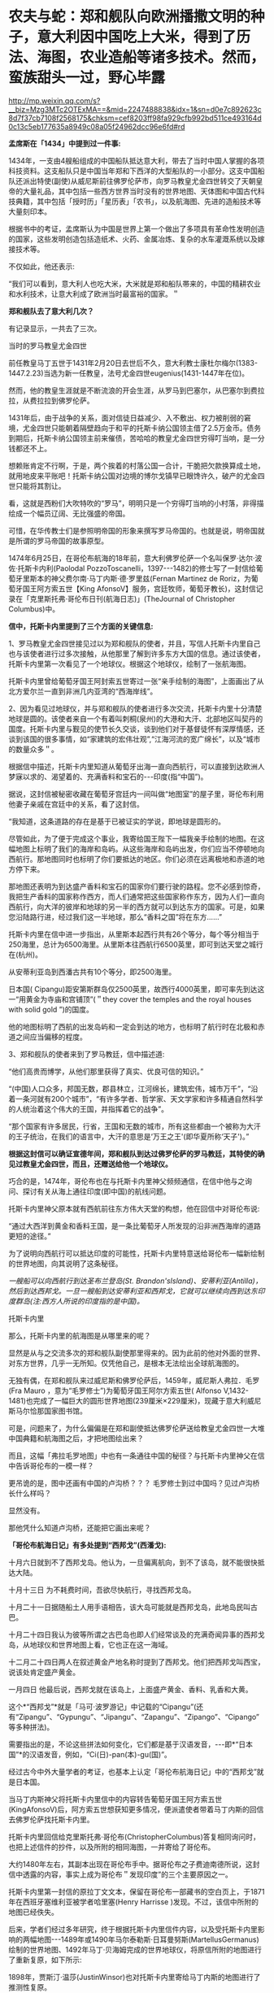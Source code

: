 * 农夫与蛇：郑和舰队向欧洲播撒文明的种子，意大利因中国吃上大米，得到了历法、海图，农业造船等诸多技术。然而，蛮族甜头一过，野心毕露


http://mp.weixin.qq.com/s?__biz=Mzg3MTc2OTExMA==&mid=2247488838&idx=1&sn=d0e7c892623c8d7f37cb7108f2568175&chksm=cef8203ff98fa929cfb992bd511ce493164d0c13c5eb177635a8949c08a05f24962dcc96e6fd#rd


*孟席斯在「1434」中提到过一件事:*

1434年，一支由4艘船组成的中国船队抵达意大利，带去了当时中国人掌握的各项科技资料。这支船队只是中国当年郑和下西洋的大型船队的一小部分。这支中国船队还派出特使(副使)从威尼斯前往佛罗伦萨市，向罗马教皇尤金四世转交了天朝皇帝的大量礼品，其中包括一些西方世界当时没有的世界地图、天体图和中国古代科技典籍，其中包括「授时历」「星历表」「农书」，以及航海图、先进的造船技术等大量刻印本。

根据书中的考证，孟席斯认为中国是世界上第一个做出了多项具有革命性发明创造的国家，这些发明创造包括造纸术、火药、金属冶炼、复杂的水车灌溉系统以及嫁接技术等。

不仅如此，他还表示:

“我们可以看到，意大利人也吃大米，大米就是郑和船队帯来的，中国的精耕农业和水利技术，让意大利成了欧洲当时最富裕的国家。＂

*郑和舰队去了意大利几次？*

有记录显示，一共去了三次。

当时的罗马教皇尤金四世

[[./img/118-1.jpeg]]

前任教皇马丁五世于1431年2月20日去世后不久，意大利教士康杜尔梅尔(1383-1447.2.23)当选为新一任教皇，法号尤金四世eugenius(1431-1447年在位)。

然而，他的教皇生涯就是不断流浪的开会生涯，从罗马到巴塞尔，从巴塞尔到费拉拉，从费拉拉到佛罗伦萨。

1431年后，由于战争的关系，面对信徒日益减少、入不敷出、权力被削弱的窘境，尤金四世只能朝着隔壁趋向于和平的托斯卡纳公国领主借了2.5万金币。债务到期后，托斯卡纳公国领主前来催债，苦哈哈的教皇尤金四世穷得叮当响，是一分钱都还不上。

想赖账肯定不行啊，于是，两个挨着的村落公国一合计，干脆把欠款换算成土地，就用地皮来平账吧！托斯卡纳公国对边境的博尔戈镇早已眼馋许久，破产的尤金四世只能将其割让。

看，这就是西粉们大吹特吹的“罗马”，明明只是一个穷得叮当响的小村落，非得描绘成一个幅员辽阔、无比强盛的帝国。

[[./img/118-2.jpeg]]

可惜，在华传教士们是参照明帝国的形象来撰写罗马帝国的。也就是说，明帝国就是所谓的罗马帝国的故事原型。

1474年6月25日，在哥伦布航海的18年前，意大利佛罗伦萨一个名叫保罗·达尔·波佐·托斯卡内利(Paolodal PozzoToscanelli，1397-﻿-﻿-1482)的修士写了一封信给葡萄牙里斯本的神父费尔南·马丁内斯·德·罗里兹(Fernan Martinez de Roriz，为葡萄牙国王阿方索五世【King AfonsoV】服务，宫廷牧师，葡萄牙教长)，这封信记录在「克里斯托弗·哥伦布日刊(航海日志)」(TheJournal of Christopher Columbus)中。

[[./img/118-3.jpeg]]

*信中，托斯卡内里提到了三个方面的关键信息:*

1、罗马教皇尤金四世接见过以为郑和舰队的使者，并且，写信人托斯卡内里自己也与该使者进行过多次接触，从他那里了解到许多东方大国的信息。通过该使者，托斯卡内里第一次看见了一个地球仪。根据这个地球仪，绘制了一张航海图。

托斯卡内里曾给葡萄牙国王阿封索五世寄过一张“亲手绘制的海图”，上面画出了从北方爱尔兰一直到非洲几内亚湾的“西海岸线”。

2、因为看见过地球仪，并与郑和舰队的使者进行多次交流，托斯卡内里十分清楚地球是圆的。该使者来自一个有着叫刺桐(泉州)的大港和大汗、北部地区叫契丹的国度。托斯卡内里与觐见的使节长久交谈，谈到他们对于基督徒怀有深厚情感，还谈到该国的很多事情，如“家建筑的宏伟壮观”,“江海河流的宽广绵长”，以及“城市的数量众多＂。

根据信中描述，托斯卡内里知道从葡萄牙出海一直向西航行，可以直接到达欧洲人梦寐以求的、渴望着的、充满香料和宝石的-﻿-﻿-印度(指“中国”)。

据说，这封信被秘密收藏在葡萄牙宫廷内一间叫做“地图室”的屋子里，哥伦布利用他妻子亲戚在宫廷中的关系，看了这封信。

“我知道，这条道路的存在是基于已被证实的学说，即地球是圆形的。

尽管如此，为了便于完成这个事业，我寄给国王陛下一幅我亲手绘制的地图。在这幅地图上标明了我们的海岸和岛屿。从这些海岸和岛屿出发，你们应当不停顿地向西航行。那地图同时也标明了你们要抵达的地区。你们必须在远离极地和赤道的地方停下来。

那地图还表明为到达盛产香料和宝石的国家你们要行驶的路程。您不必感到惊奇，我把生产香料的国家称作西方，而人们通常把这些国家称作东方，因为人们一直向西航行，向大洋的彼岸和地球的另一半的西方就可以到达东方的国家。可是，如果您沿陆路行进，经过我们这一半地球，那么“香料之国”将在东方......”

托斯卡内里在信中进一步指出，从里斯本起西行共有26个等分，每个等分相当于250海里，总计为6500海里。从里斯本往西航行6500英里，即可到达天堂之城行在(杭州)。

从安蒂利亚岛到西潘古共有10个等分，即2500海里。

日本国( Cipangu)距安第斯群岛仅2500英里，故西行4000英里，即可率先到达这一“用黄金为寺庙和宫铺顶”(＂they cover the temples and the royal houses with solid gold ”)的国度。

他的地图标明了西航的出发岛屿和一定会到达的地方，也标明了航行时在北极和赤道之间应当偏移的程度。

[[./img/118-4.jpeg]]

[[./img/118-5.jpeg]]

[[./img/118-6.jpeg]]

3、郑和舰队的使者来到了罗马教廷，信中描述道:

“他们高贵而博学，从他们那里获得了真实、优良可信的知识。”

“(中国)人口众多，邦国无数，郡县林立，江河绵长，建筑宏伟，城市万千”，“沿着一条河就有200个城市”，“有许多学者、哲学家、天文学家和许多精通自然科学的人统治着这个伟大的王国，并指挥着它的战争”。

“那个国家有许多居民，行省，王国和无数的城市，所有这些都由一个被称为大汗的王子统治，在我们的语言中，大汗的意思是‘万王之王'(即华夏所称‘天子')。”

*根据这封信可以确证宣德年间，郑和舰队到达过佛罗伦萨的罗马教廷，其特使的确见过教皇尤金四世，而且，还赠送给他一个地球仪。*

巧合的是，1474年，哥伦布也在与托斯卡内里神父频频通信，在信中他与之询问、探讨有关从海上通往印度(即中国)的航线问题。

托斯卡内里神父原本就有西航前往东方伟大天堂的构想，他在回信中对哥伦布说:

“通过大西洋到黄金和香料王国，是一条比葡萄牙人所发现的沿非洲西海岸的道路更短的途径。”

为了说明向西航行可以抵达印度的可能性，托斯卡内里特意送给哥伦布一幅新绘制的世界地图，向其说明了这条秘径。

/一艘船可以向西航行到达圣布兰登岛(St. Brandon'sIsland)、安蒂利亚(Antilla)，然后到达西邦戈。一旦一艘船到达安蒂利亚和西邦戈，它就可以继续向西到达东印度群岛(注:西方人所说的印度指的是中国)。/

托斯卡内里

[[./img/118-7.jpeg]]

那么，托斯卡内里的航海图是从哪里来的呢？

显然是从与之交流多次的郑和舰队副使那里得来的。因为此前的他对外面的世界、对东方世界，几乎一无所知。仅凭他自己，是根本无法绘出全球航海图的。

无独有偶，在郑和舰队来过威尼斯和佛罗伦萨后，1459年，威尼斯人弗拉．毛罗(Fra Mauro ，意为“毛罗修士”)为葡萄牙国王阿尔方索五世( Alfonso V,1432-1481)也完成了一幅巨大的圆形世界地图(239厘米×229厘米)，现藏于意大利威尼斯马尔恰那国家图书馆。

[[./img/118-8.jpeg]]

可是，问题来了，为什么偏偏是在郑和副使抵达佛罗伦萨送给教皇尤金四世一大堆中国典籍和航海图之后，才把地图绘出来？

而且，这幅「弗拉毛罗地图」中也有一条通往中国的秘径？与托斯卡内里神父在信中告诉哥伦布的一模一样？

更吊诡的是，图中还画有中国的卢沟桥？？？ 毛罗修士到过中国吗？见过卢沟桥长什么样吗？

显然没有。

那他凭什么知道卢沟桥，还能把它画出来呢？

[[./img/118-9.png]]

*「哥伦布航海日记」有多处提到“西邦戈”(西潘戈):*

十月六日就到不了西邦戈岛。他认为，一旦偏离航向，到不了该岛，就不能很快抵达大陆。

十月十三日 为不耗费时间，吾欲尽快航行，寻找西邦戈岛。

十月二十一日据随船土人用手语相告，该大岛可能就是西邦戈岛，此地岛民叫古巴。

十月二十四日我认为彼等所谓之古巴岛也即人们经常谈及的充满奇闻异事的西邦戈岛，从地球仪和世界地图上看，它也正在这一海域。

十二月二十四日两人在叙述黄金产地名称时提到了西邦戈。他们把西邦戈叫西宝，说该处肯定盛产黄金。

一月四日 他最后说，西邦戈就在该岛上，上面盛产黄金、香料、乳香和大黄。

这个*“西邦戈”*就是「马可·波罗游记」中记载的“Cipangu”(还有“Zipangu”、“Gypungu”、“Jipangu”、“Zapangu”、“Zipango”、“Cipango”等多种拼法)。

需要指出的是，不论这些拼法如何变化，它们都是基于汉语发音，-﻿-﻿-即*“日本国”*的汉语发音，例如，“Ci(日)-pan(本)-gu(国)”。

经过古今中外大量学者的考证，也基本上认定「哥伦布航海日记」中的“西邦戈”就是日本国。

当马丁内斯神父将托斯卡内里信中的内容转告葡萄牙国王阿方索五世(KingAfonsoV)后，阿方索五世想获知更多情况，便派遣使者带着马丁内斯的回信去佛罗伦萨找托斯卡内里。

托斯卡内里回信给克里斯托弗·哥伦布(ChristopherColumbus)答复相同询问时，也把上述信件的抄件，以及所附的相同海图，一并寄给了哥伦布。

大约1480年左右，其副本出现在哥伦布手中。据哥伦布之子费迪南德所说，这封信中透露的内容，事实上成为哥伦布＂发现印度”的三个主要原因之一。

托斯卡内里第一封信的原拉丁文文本，保留在哥伦布一部藏书的空白页上，于1871年在西班牙塞维利亚被学者哈里塞(Henry Harrisse )发现。不过，该信中所附的地图已经佚失。

后来，学者们经过多年研究，终于根据托斯卡内里信件内容，以及受托斯卡内里影响的两幅地图-﻿-﻿-1489年或1490年马尔泰勒斯·日耳曼努斯(MartellusGermanus)绘制的世界地图、1492年马丁·贝海姆完成的世界地球仪，将原信所附的地图进行了重新复原，如下所示:

[[./img/118-10.jpeg]]

1898年，贾斯汀·温莎(JustinWinsor)也对托斯卡内里寄给马丁内斯的地图进行了推测性复原。

[[./img/118-11.jpeg]]

进入20世纪后，德国波恩大学东方学院院长保尔·卡莱教授 ( PaulKahle)也有一项有力的研究尝试还原了托斯卡内里信中所述的地图(即寄给哥伦布的那幅)。

保尔·卡莱教授在土耳其「皮里·雷斯地图」(绘于1513年)中，发现了土耳其海军司令皮里·雷斯将一幅来自哥伦布的地图通过拼接的方式融入其中。

这幅地图的奇怪之处在于，它将哥伦布业已探测过的海地岛和古巴岛，分别描绘成南北向大岛屿和大陆的形状。这个情况，唯有根据托斯卡内里信中的描述去解释方才契合。

换言之，这部分地图实际上依据的不是哥伦布经过探测后出现的地图，而是根据托斯卡内里于1474年信中所附海图制作的。它把向西航行的最终目的，描述成到达亚洲东岸的*“契丹省和蛮子省”*(中国)和*“西潘戈”*(日本国)。前者位于大陆，后者则被理解为一个南北向的大岛。

*同样在出发前就得到一份详尽海图的情况，也发生在麦哲伦身上。

1507年，马丁·瓦尔特泽缪勒就出版了他的美洲地图和太平洋地图，比麦哲伦启航要早12年。

*1515年，在麦哲伦启航前4年，约翰内斯·肖纳尔就出版了一张标明“麦哲伦海峡”的地图。还没去，就已经“发现”了，呵呵。*

有意思的是，上述两位制图者，一个是来自德国乡村、没有任何航海经历的牧师，一个是法国东部的制炮工匠，连大海长什么样都没见过。

不知大家看了上面托斯卡内里的那封信感觉如何，笔者从其描绘中感受到的是激动、艳羡，躁动，小心翼翼却又按捺不住兴奋，我仿佛看到了一双双渴望与贪婪的眼睛。

不可否认的是，欧洲所谓的航海探险，其主要目的就是为了寻找中国。

郑和舰队将文明传播四方，教化万民，而蛮族内里的野心却是向往、占有、抢夺、劫掠。

*最后，鉴于太多人被西方伪史仍旧蒙蔽双眼，有必要再次提醒，请大家记住:*

印度考古学家经过将近百年的努力发掘与寻找，至今没有发现任何雅利安人在16世纪之前曾经进入过印度的证据。不但没有找到，反而意外发现拥有高度文明的黑发、栗目、黄肤的华夏人种很早就曾统治过印度，并在那里建立了很大规模的城市的事实。

印度所谓白种人的特征是16世纪后进入南亚殖民的白人，与黑发、栗目、黄肤的人种、以及黄黑混血人，三者之间再次混血杂生的遗腹子。

几乎所有的历史学家都知道西元五世纪之前南欧以及整个欧洲大陆上没有金发碧眼、白肤人种的族群存在。

考虑到遗腹子的关系，西人在编造伪史时就特意鼓捣出了一个所谓的“种姓制度”。其实，16世纪之前，那片地方是没有种姓制度的。

18世纪之前，也没有所谓的“希腊王国”、“罗马帝国”这个称呼。

有一个基本事实一定要记住，学过华夏堪舆学的应该知道一个浅显的道理，自从人类文明诞生以来，高寒地带由于生存环境恶劣，缺乏阳光，一直是智能发育欠佳、低弱群体的生活范围。在这样的苦寒之地，很难诞生高度发达的文明。若是不相信的话，把最近几千来的历史拉出来看看就明白了，有哪个辉煌灿烂的文明产生在这个恶劣的自然环境中？有吗？

相反，直至17世纪，高智、高德、高能者一直占据着北纬三十度附近的宜居带。

从这个角度而言，能从历史长河的视角来理解为什么华夏不对外殖民的原因吗？因为全世界最宜居的区域，就在北纬三十度附近。而这个秘密，早已被华夏先祖发现。故此，祖祖辈辈将九州认定为适合长期生存与繁衍的风水宝地，世代守护。

*有鉴于此，谁还会舍本逐末、弃良逐劣，丢了西瓜去捡芝麻呢？*

***关注我，关注「昆羽继圣」四部曲，关注文史科普与生活资讯，发现一个不一样而有趣的世界***

[[./img/118-12.jpeg]]

